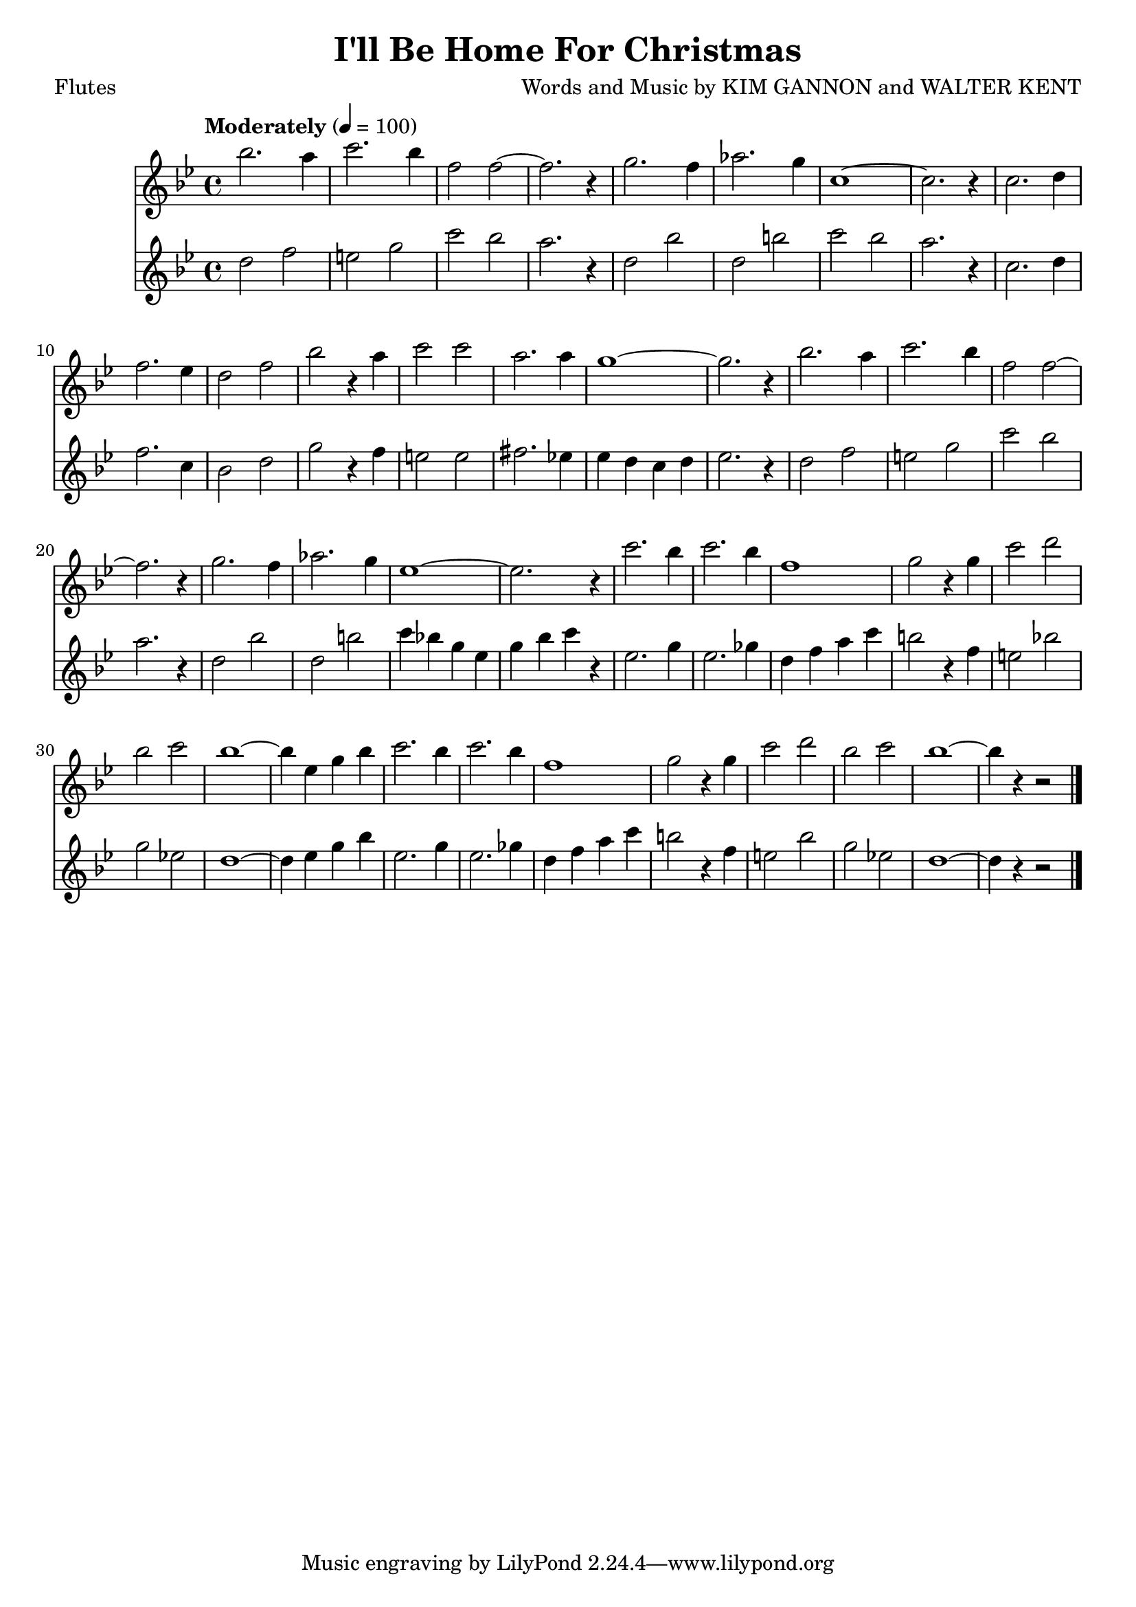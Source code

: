 \header {
	title = "I'll Be Home For Christmas"
	composer = "Words and Music by KIM GANNON and WALTER KENT"
	poet = "Flutes"
}

flute_a = \new Staff {
	\set Staff.midiInstrument = #"flute"
	\relative c'' {
		\clef treble
		\key bes \major
		\time 4/4
		\override Score.MetronomeMark.padding = #3
		\tempo "Moderately" 4 = 100

		bes'2. a4 | c2. bes4 | f2 f2~ | f2. r4 | g2. f4 |
		aes2. g4 | c,1~ | c2. r4 | c2. d4 | f2. ees4 |
		d2 f | bes r4 a | c2 c | a2. a4 | g1~ |
		g2. r4 | bes2. a4 | c2. bes4 | f2 f2~ | f2. r4 |
		% page 2
		g2. f4 | aes2. g4 | ees1~ | ees2. r4 | c'2. bes4 |
		c2. bes4 | f1 | g2 r4 g | c2 d | bes c |
		bes1~ | bes4 ees, g bes | c2. bes4 | c2. bes4 | f1 |
		g2 r4 g | c2 d | bes c | bes1~ | bes4 r4 r2 |

		\bar "|."
	}
}

flute_b = \new Staff {
	\set Staff.midiInstrument = #"flute"
	\relative c'' {
		\key bes \major
		d2 f | e g | c bes | a2. r4 | d,2 bes' |
		d,2 b' | c bes | a2. r4 | c,2. d4 | f2. c4 |
		bes2 d | g r4 f | e2 e | fis2. ees!4 | ees d c d |
		ees2. r4 | d2 f | e g | c bes | a2. r4 |
		% page 2
		d,2 bes' | d, b' | c4 bes! g ees | g bes c r4 | ees,2. g4 |
		ees2. ges4 | d f a c | b2 r4 f | e2 bes'! | g ees! |
		d1~ | d4 ees g bes | ees,2. g4 | ees2. ges4 | d f a c |
		b2 r4 f | e2 bes' | g ees! | d1~ | d4 r4 r2 |
	}
}

\score {
	<<
		\flute_a
		\flute_b
	>>
	\layout { }
}
\score {
	\unfoldRepeats
	<<
		\flute_a
		\flute_b
	>>
	\midi { }
}
\version "2.18.2"
